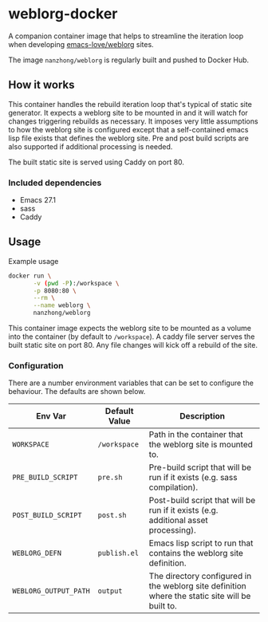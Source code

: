 * weblorg-docker

A companion container image that helps to streamline the iteration loop when developing [[https://github.com/emacs-love/weblorg][emacs-love/weblorg]] sites.

The image ~nanzhong/weblorg~ is regularly built and pushed to Docker Hub.

** How it works

This container handles the rebuild iteration loop that's typical of static site generator. It expects a weblorg site to be mounted in and it will watch for changes triggering rebuilds as necessary. It imposes very little assumptions to how the weblorg site is configured except that a self-contained emacs lisp file exists that defines the weblorg site. Pre and post build scripts are also supported if additional processing is needed.

The built static site is served using Caddy on port 80.

*** Included dependencies
- Emacs 27.1
- sass
- Caddy

** Usage
Example usage

#+BEGIN_SRC sh
docker run \
       -v (pwd -P):/workspace \
       -p 8080:80 \
       --rm \
       --name weblorg \
       nanzhong/weblorg
#+END_SRC

This container image expects the weblorg site to be mounted as a volume into the container (by default to ~/workspace~). A caddy file server serves the built static site on port 80. Any file changes will kick off a rebuild of the site.

*** Configuration
There are a number environment variables that can be set to configure the behaviour. The defaults are shown below.

| Env Var               | Default Value | Description                                                                                     |
|-----------------------+---------------+-------------------------------------------------------------------------------------------------|
| ~WORKSPACE~           | ~/workspace~  | Path in the container that the weblorg site is mounted to.                                      |
| ~PRE_BUILD_SCRIPT~    | ~pre.sh~      | Pre-build script that will be run if it exists (e.g. sass compilation).                         |
| ~POST_BUILD_SCRIPT~   | ~post.sh~     | Post-build script that will be run if it exists (e.g. additional asset processing).             |
| ~WEBLORG_DEFN~        | ~publish.el~  | Emacs lisp script to run that contains the weblorg site definition.                             |
| ~WEBLORG_OUTPUT_PATH~ | ~output~      | The directory configured in the weblorg site definition where the static site will be built to. |

